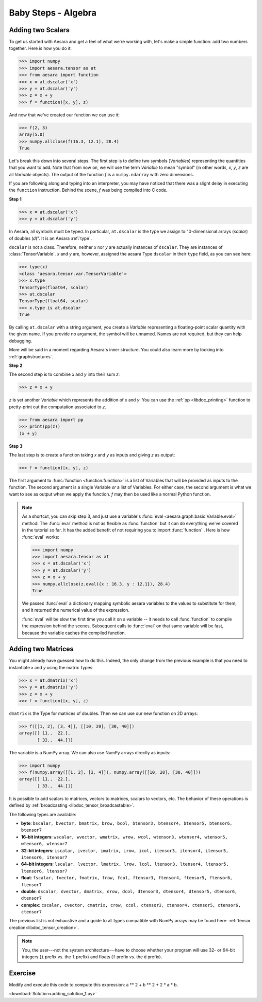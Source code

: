 .. _adding:

====================
Baby Steps - Algebra
====================

Adding two Scalars
==================

To get us started with Aesara and get a feel of what we're working with,
let's make a simple function: add two numbers together. Here is how you do
it:

>>> import numpy
>>> import aesara.tensor as at
>>> from aesara import function
>>> x = at.dscalar('x')
>>> y = at.dscalar('y')
>>> z = x + y
>>> f = function([x, y], z)

And now that we've created our function we can use it:

>>> f(2, 3)
array(5.0)
>>> numpy.allclose(f(16.3, 12.1), 28.4)
True

Let's break this down into several steps. The first step is to define
two symbols (*Variables*) representing the quantities that you want
to add. Note that from now on, we will use the term
*Variable* to mean "symbol" (in other words,
*x*, *y*, *z* are all *Variable* objects). The output of the function
*f* is a ``numpy.ndarray`` with zero dimensions.

If you are following along and typing into an interpreter, you may have
noticed that there was a slight delay in executing the ``function``
instruction. Behind the scene, *f* was being compiled into C code.


.. note:

  A *Variable* is the main data structure you work with when
  using Aesara. The symbolic inputs that you operate on are
  *Variables* and what you get from applying various operations to
  these inputs are also *Variables*. For example, when I type

  >>> x = aesara.tensor.ivector()
  >>> y = -x

  *x* and *y* are both Variables, i.e. instances of the
  ``aesara.graph.basic.Variable`` class. The
  type of both *x* and *y* is ``aesara.tensor.ivector``.


**Step 1**

>>> x = at.dscalar('x')
>>> y = at.dscalar('y')

In Aesara, all symbols must be typed. In particular, ``at.dscalar``
is the type we assign to "0-dimensional arrays (`scalar`) of doubles
(`d`)". It is an Aesara :ref:`type`.

``dscalar`` is not a class. Therefore, neither *x* nor *y*
are actually instances of ``dscalar``. They are instances of
:class:`TensorVariable`. *x* and *y*
are, however, assigned the aesara Type ``dscalar`` in their ``type``
field, as you can see here:

>>> type(x)
<class 'aesara.tensor.var.TensorVariable'>
>>> x.type
TensorType(float64, scalar)
>>> at.dscalar
TensorType(float64, scalar)
>>> x.type is at.dscalar
True

By calling ``at.dscalar`` with a string argument, you create a
*Variable* representing a floating-point scalar quantity with the
given name. If you provide no argument, the symbol will be unnamed. Names
are not required, but they can help debugging.

More will be said in a moment regarding Aesara's inner structure. You
could also learn more by looking into :ref:`graphstructures`.


**Step 2**

The second step is to combine *x* and *y* into their sum *z*:

>>> z = x + y

*z* is yet another *Variable* which represents the addition of
*x* and *y*. You can use the :ref:`pp <libdoc_printing>`
function to pretty-print out the computation associated to *z*.

>>> from aesara import pp
>>> print(pp(z))
(x + y)


**Step 3**

The last step is to create a function taking *x* and *y* as inputs
and giving *z* as output:

>>> f = function([x, y], z)

The first argument to :func:`function <function.function>` is a list of Variables
that will be provided as inputs to the function. The second argument
is a single Variable *or* a list of Variables. For either case, the second
argument is what we want to see as output when we apply the function. *f* may
then be used like a normal Python function.

.. note::

    As a shortcut, you can skip step 3, and just use a variable's
    :func:`eval <aesara.graph.basic.Variable.eval>` method.
    The :func:`eval` method is not as flexible
    as :func:`function` but it can do everything we've covered in
    the tutorial so far. It has the added benefit of not requiring
    you to import :func:`function` . Here is how :func:`eval` works:

    >>> import numpy
    >>> import aesara.tensor as at
    >>> x = at.dscalar('x')
    >>> y = at.dscalar('y')
    >>> z = x + y
    >>> numpy.allclose(z.eval({x : 16.3, y : 12.1}), 28.4)
    True

    We passed :func:`eval` a dictionary mapping symbolic aesara
    variables to the values to substitute for them, and it returned
    the numerical value of the expression.

    :func:`eval` will be slow the first time you call it on a variable --
    it needs to call :func:`function` to compile the expression behind
    the scenes. Subsequent calls to :func:`eval` on that same variable
    will be fast, because the variable caches the compiled function.



Adding two Matrices
===================

You might already have guessed how to do this. Indeed, the only change
from the previous example is that you need to instantiate *x* and
*y* using the matrix Types:

>>> x = at.dmatrix('x')
>>> y = at.dmatrix('y')
>>> z = x + y
>>> f = function([x, y], z)

``dmatrix`` is the Type for matrices of doubles. Then we can use
our new function on 2D arrays:

>>> f([[1, 2], [3, 4]], [[10, 20], [30, 40]])
array([[ 11.,  22.],
       [ 33.,  44.]])

The variable is a NumPy array. We can also use NumPy arrays directly as
inputs:

>>> import numpy
>>> f(numpy.array([[1, 2], [3, 4]]), numpy.array([[10, 20], [30, 40]]))
array([[ 11.,  22.],
       [ 33.,  44.]])

It is possible to add scalars to matrices, vectors to matrices,
scalars to vectors, etc. The behavior of these operations is defined
by :ref:`broadcasting <libdoc_tensor_broadcastable>`.

The following types are available:

* **byte**: ``bscalar, bvector, bmatrix, brow, bcol, btensor3, btensor4, btensor5, btensor6, btensor7``
* **16-bit integers**: ``wscalar, wvector, wmatrix, wrow, wcol, wtensor3, wtensor4, wtensor5, wtensor6, wtensor7``
* **32-bit integers**: ``iscalar, ivector, imatrix, irow, icol, itensor3, itensor4, itensor5, itensor6, itensor7``
* **64-bit integers**: ``lscalar, lvector, lmatrix, lrow, lcol, ltensor3, ltensor4, ltensor5, ltensor6, ltensor7``
* **float**: ``fscalar, fvector, fmatrix, frow, fcol, ftensor3, ftensor4, ftensor5, ftensor6, ftensor7``
* **double**: ``dscalar, dvector, dmatrix, drow, dcol, dtensor3, dtensor4, dtensor5, dtensor6, dtensor7``
* **complex**: ``cscalar, cvector, cmatrix, crow, ccol, ctensor3, ctensor4, ctensor5, ctensor6, ctensor7``

The previous list is not exhaustive and a guide to all types compatible
with NumPy arrays may be found here: :ref:`tensor creation<libdoc_tensor_creation>`.

.. note::

   You, the user---not the system architecture---have to choose whether your
   program will use 32- or 64-bit integers (``i`` prefix vs. the ``l`` prefix)
   and floats (``f`` prefix vs. the ``d`` prefix).



Exercise
========

.. testcode::

   import aesara
   a = aesara.tensor.vector() # declare variable
   out = a + a ** 10               # build symbolic expression
   f = aesara.function([a], out)   # compile function
   print(f([0, 1, 2]))

.. testoutput::

   [    0.     2.  1026.]


Modify and execute this code to compute this expression: a ** 2 + b ** 2 + 2 * a * b.


:download:`Solution<adding_solution_1.py>`
